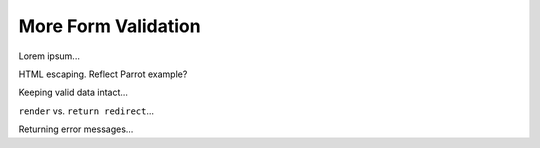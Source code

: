 More Form Validation
====================

Lorem ipsum...

HTML escaping. Reflect Parrot example?

Keeping valid data intact...

``render`` vs. ``return redirect``...

Returning error messages...
